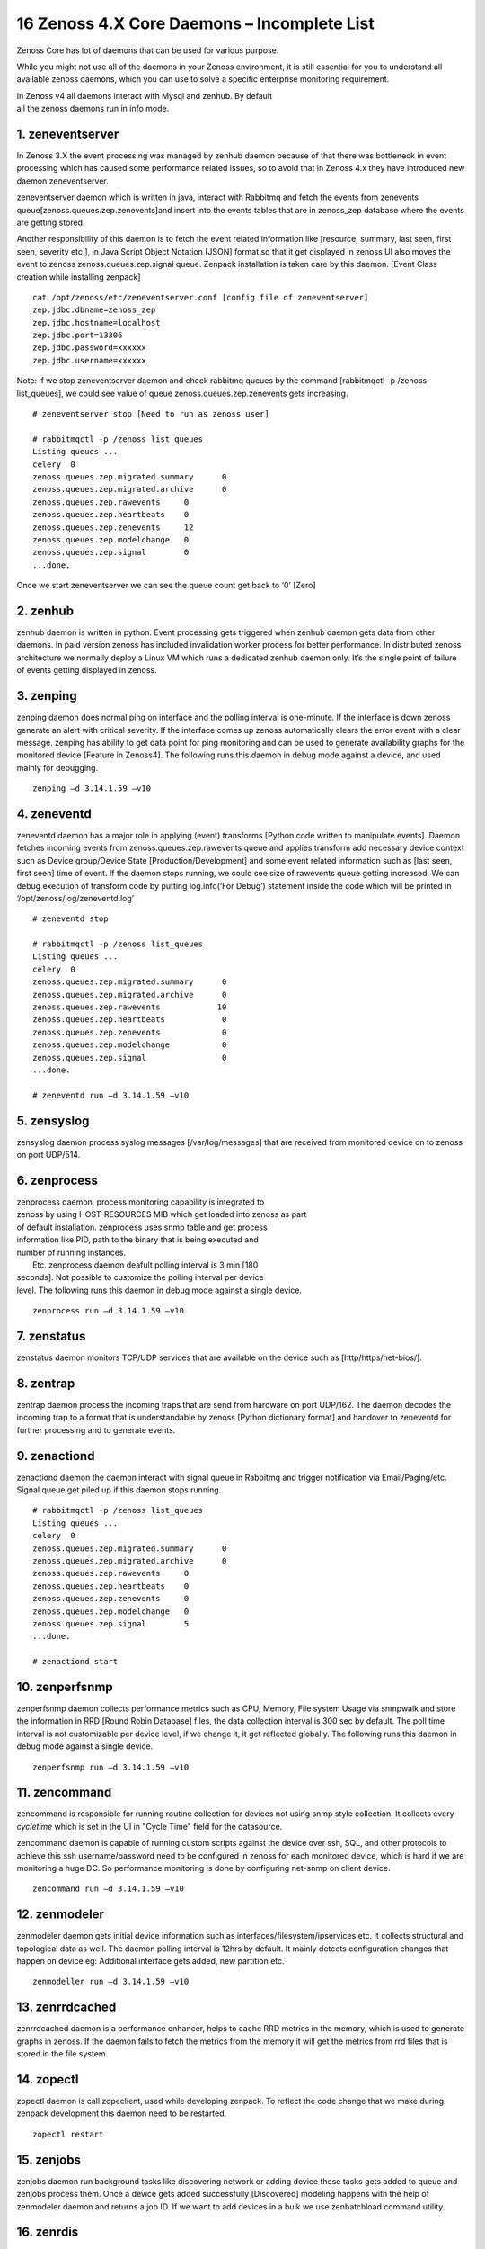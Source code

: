 16 Zenoss 4.X Core Daemons – Incomplete List
==================================================================

Zenoss Core has lot of daemons that can be used for various purpose.

While you might not use all of the daemons in your Zenoss environment,
it is still essential for you to understand all available zenoss
daemons, which you can use to solve a specific enterprise monitoring
requirement.

| In Zenoss v4 all daemons interact with Mysql and zenhub. By default
| all the zenoss daemons run in info mode.


1. zeneventserver
~~~~~~~~~~~~~~~~~
In Zenoss 3.X the event processing was managed by zenhub daemon
because of that there was bottleneck in event processing which has
caused some performance related issues, so to avoid that in Zenoss 4.x
they have introduced new daemon zeneventserver.

zeneventserver daemon which is written in java, interact with Rabbitmq
and fetch the events from zenevents
queue[zenoss.queues.zep.zenevents]and insert into the events tables that
are in zenoss\_zep database where the events are getting stored.

Another responsibility of this daemon is to fetch the event related
information like [resource, summary, last seen, first seen, severity
etc.], in Java Script Object Notation [JSON] format so that it get
displayed in zenoss UI also moves the event to zenoss
zenoss.queues.zep.signal queue. Zenpack installation is taken care by
this daemon. [Event Class creation while installing zenpack]

::

    cat /opt/zenoss/etc/zeneventserver.conf [config file of zeneventserver]
    zep.jdbc.dbname=zenoss_zep
    zep.jdbc.hostname=localhost
    zep.jdbc.port=13306
    zep.jdbc.password=xxxxxx
    zep.jdbc.username=xxxxxx

Note: if we stop zeneventserver daemon and check rabbitmq queues by the
command [rabbitmqctl -p /zenoss list\_queues], we could see value of
queue zenoss.queues.zep.zenevents gets increasing.

::

    # zeneventserver stop [Need to run as zenoss user]

    # rabbitmqctl -p /zenoss list_queues
    Listing queues ...
    celery  0
    zenoss.queues.zep.migrated.summary      0
    zenoss.queues.zep.migrated.archive      0
    zenoss.queues.zep.rawevents     0
    zenoss.queues.zep.heartbeats    0
    zenoss.queues.zep.zenevents     12
    zenoss.queues.zep.modelchange   0
    zenoss.queues.zep.signal        0
    ...done.

Once we start zeneventserver we can see the queue count get back to ‘0’
[Zero]

2. zenhub
~~~~~~~~~
zenhub daemon is written in python. Event processing gets triggered when
zenhub daemon gets data from other daemons. In paid version zenoss has
included invalidation worker process for better performance. In
distributed zenoss architecture we normally deploy a Linux VM which
runs a dedicated zenhub daemon only. It’s the single point of failure of
events getting displayed in zenoss.

3. zenping
~~~~~~~~~~
zenping daemon does normal ping on interface and the polling interval is
one-minute. If the interface is down zenoss generate an alert with
critical severity. If the interface comes up zenoss automatically clears
the error event with a clear message. zenping has ability to get data
point for ping monitoring and can be used to generate availability
graphs for the monitored device [Feature in Zenoss4]. The following runs
this daemon in debug mode against a device, and used mainly for
debugging.

::

    zenping –d 3.14.1.59 –v10

4. zeneventd
~~~~~~~~~~~~
zeneventd daemon has a major role in applying (event) transforms [Python code
written to manipulate events]. Daemon fetches incoming events from
zenoss.queues.zep.rawevents queue and applies transform add necessary device
context such as Device group/Device State
[Production/Development] and some event related information such as
[last seen, first seen] time of event. If the daemon stops running, we
could see size of rawevents queue getting increased. We can debug
execution of transform code by putting log.info(‘For Debug’) statement
inside the code which will be printed in ‘/opt/zenoss/log/zeneventd.log’

::

    # zeneventd stop 

    # rabbitmqctl -p /zenoss list_queues
    Listing queues ...
    celery  0
    zenoss.queues.zep.migrated.summary      0
    zenoss.queues.zep.migrated.archive      0
    zenoss.queues.zep.rawevents            10
    zenoss.queues.zep.heartbeats            0
    zenoss.queues.zep.zenevents             0
    zenoss.queues.zep.modelchange           0
    zenoss.queues.zep.signal                0
    ...done.

    # zeneventd run –d 3.14.1.59 –v10 

5. zensyslog
~~~~~~~~~~~~
zensyslog daemon process syslog messages [/var/log/messages] that are
received from monitored device on to zenoss on port UDP/514.

6. zenprocess
~~~~~~~~~~~~~
| zenprocess daemon, process monitoring capability is integrated to
| zenoss by using HOST-RESOURCES MIB which get loaded into zenoss as part
| of default installation. zenprocess uses snmp table and get process
| information like PID, path to the binary that is being executed and
| number of running instances.

|  Etc. zenprocess daemon deafult polling interval is 3 min [180
| seconds]. Not possible to customize the polling interval per device
| level. The following runs this daemon in debug mode against a single device.

::

    zenprocess run –d 3.14.1.59 –v10

7. zenstatus
~~~~~~~~~~~~
zenstatus daemon monitors TCP/UDP services that are available on the
device such as [http/https/net-bios/].

8. zentrap
~~~~~~~~~~
zentrap daemon process the incoming traps that are send from hardware on
port UDP/162. The daemon decodes the incoming trap to a format that is
understandable by zenoss [Python dictionary format] and handover to
zeneventd for further processing and to generate events.

9. zenactiond
~~~~~~~~~~~~~
zenactiond daemon the daemon interact with signal queue in Rabbitmq and
trigger notification via Email/Paging/etc. Signal queue get piled up if
this daemon stops running.

::

    # rabbitmqctl -p /zenoss list_queues
    Listing queues ...
    celery  0
    zenoss.queues.zep.migrated.summary      0
    zenoss.queues.zep.migrated.archive      0
    zenoss.queues.zep.rawevents     0
    zenoss.queues.zep.heartbeats    0
    zenoss.queues.zep.zenevents     0
    zenoss.queues.zep.modelchange   0
    zenoss.queues.zep.signal        5
    ...done.

    # zenactiond start

10. zenperfsnmp
~~~~~~~~~~~~~~~
zenperfsnmp daemon collects performance metrics such as CPU, Memory,
File system Usage via snmpwalk and store the information in RRD [Round
Robin Database] files, the data collection interval is 300 sec by
default. The poll time interval is not customizable per device level, if
we change it, it get reflected globally. The following runs this daemon
in debug mode against a single device.

::

    zenperfsnmp run –d 3.14.1.59 –v10 

11. zencommand
~~~~~~~~~~~~~~
zencommand is responsible for running routine collection for devices not
using snmp style collection. It collects every *cycletime* which is set in 
the UI in "Cycle Time" field for the datasource.

zencommand daemon is capable of running custom scripts against the
device over ssh, SQL, and other protocols to achieve this ssh username/password
need to be configured in zenoss for each monitored device, which is hard if we
are monitoring a huge DC. So performance monitoring is done by configuring
net-snmp on client device.

::

    zencommand run –d 3.14.1.59 –v10

12. zenmodeler
~~~~~~~~~~~~~~
zenmodeler daemon gets initial device information such as
interfaces/filesystem/ipservices etc. It collects structural and topological
data as well. The daemon polling interval is 12hrs by default. It mainly
detects configuration changes that happen on device eg: Additional interface
gets added, new partition etc.

::

    zenmodeller run –d 3.14.1.59 –v10

13. zenrrdcached
~~~~~~~~~~~~~~~~
zenrrdcached daemon is a performance enhancer, helps to cache RRD
metrics in the memory, which is used to generate graphs in zenoss. If
the daemon fails to fetch the metrics from the memory it will get the
metrics from rrd files that is stored in the file system.

14. zopectl
~~~~~~~~~~~
zopectl daemon is call zopeclient, used while developing zenpack. To
reflect the code change that we make during zenpack development this
daemon need to be restarted.

::

    zopectl restart

15. zenjobs
~~~~~~~~~~~
zenjobs daemon run background tasks like discovering network or adding
device these tasks gets added to queue and zenjobs process them. Once a
device gets added successfully [Discovered] modeling happens with the
help of zenmodeler daemon and returns a job ID. If we want to add
devices in a bulk we use zenbatchload command utility.

16. zenrdis
~~~~~~~~~~~
zenrdis daemon is used to collect distributed ping-tree data from
collector to build a complete map.

In zenoss each daemon has a config file that is located in
/opt/zenoss/etc/ directory. By default all daemons are in info mode.
There are two ways to enable debug mode for daemons.

#. Edit config file for daemon change logseverity 10
#. daemon name debug Eg: zeneventd debug [toggle daemon between Info and
   Debug mode]

By listing Rabbitmq queue one can easily determine whether zenoss is
working without any problem or not. If we find any events that get
struck in any of the queue, restart the corresponding daemon that is
responsible for fetching events.


